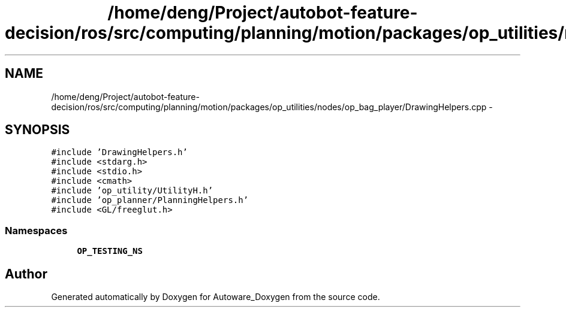 .TH "/home/deng/Project/autobot-feature-decision/ros/src/computing/planning/motion/packages/op_utilities/nodes/op_bag_player/DrawingHelpers.cpp" 3 "Fri May 22 2020" "Autoware_Doxygen" \" -*- nroff -*-
.ad l
.nh
.SH NAME
/home/deng/Project/autobot-feature-decision/ros/src/computing/planning/motion/packages/op_utilities/nodes/op_bag_player/DrawingHelpers.cpp \- 
.SH SYNOPSIS
.br
.PP
\fC#include 'DrawingHelpers\&.h'\fP
.br
\fC#include <stdarg\&.h>\fP
.br
\fC#include <stdio\&.h>\fP
.br
\fC#include <cmath>\fP
.br
\fC#include 'op_utility/UtilityH\&.h'\fP
.br
\fC#include 'op_planner/PlanningHelpers\&.h'\fP
.br
\fC#include <GL/freeglut\&.h>\fP
.br

.SS "Namespaces"

.in +1c
.ti -1c
.RI " \fBOP_TESTING_NS\fP"
.br
.in -1c
.SH "Author"
.PP 
Generated automatically by Doxygen for Autoware_Doxygen from the source code\&.
